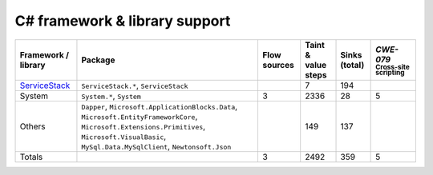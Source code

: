 C# framework & library support
================================

.. csv-table::
   :header-rows: 1
   :class: fullWidthTable
   :widths: auto

   Framework / library,Package,Flow sources,Taint & value steps,Sinks (total),`CWE-079` :sub:`Cross-site scripting`
   `ServiceStack <https://servicestack.net/>`_,"``ServiceStack.*``, ``ServiceStack``",,7,194,
   System,"``System.*``, ``System``",3,2336,28,5
   Others,"``Dapper``, ``Microsoft.ApplicationBlocks.Data``, ``Microsoft.EntityFrameworkCore``, ``Microsoft.Extensions.Primitives``, ``Microsoft.VisualBasic``, ``MySql.Data.MySqlClient``, ``Newtonsoft.Json``",,149,137,
   Totals,,3,2492,359,5


